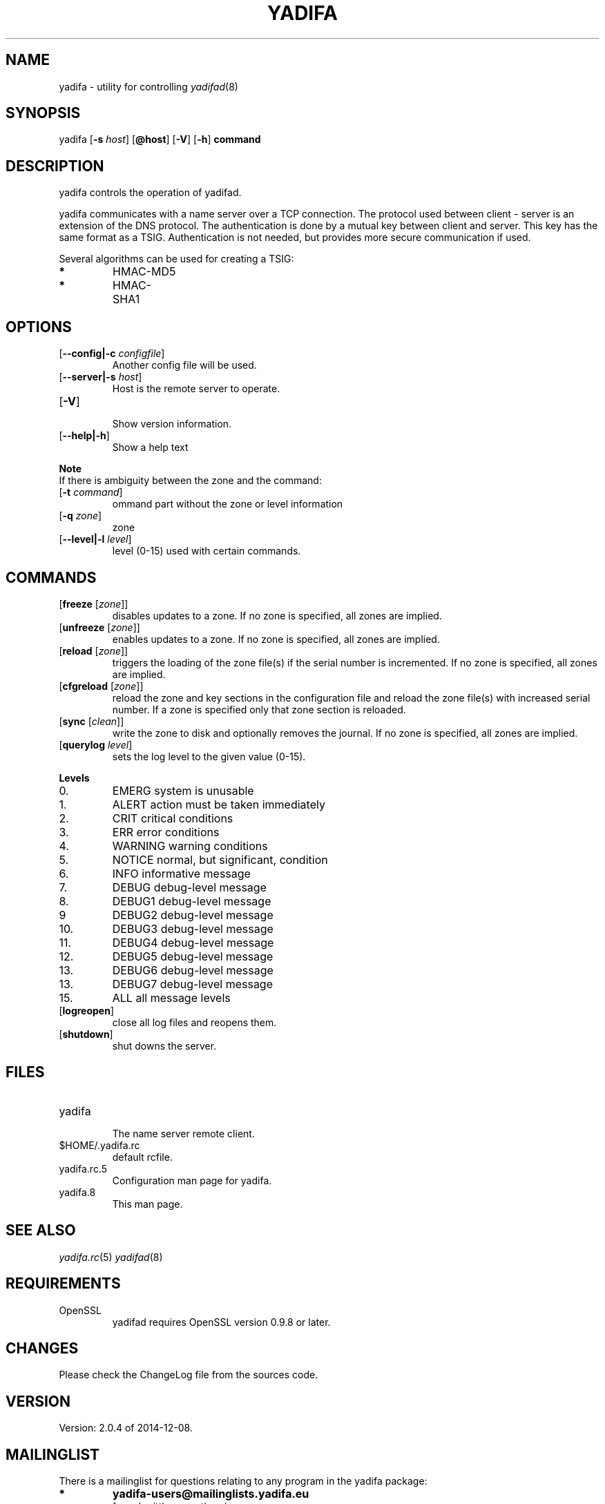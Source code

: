 '\" t
.\" Manual page created with latex2man on Mon Jul 14 14:33:06 CEST 2014
.\" NOTE: This file is generated, DO NOT EDIT.
.de Vb
.ft CW
.nf
..
.de Ve
.ft R

.fi
..
.TH "YADIFA" "8" "2014\-07\-01" "YADIFA " "YADIFA "
.SH NAME
yadifa \- utility for controlling \fIyadifad\fP(8)\&
.PP
.SH SYNOPSIS

.PP
yadifa
[\fB\-s\fP\fI host\fP]
[\fB@host\fP]
[\fB\-V\fP]
[\fB\-h\fP]
\fBcommand\fP
.PP
.SH DESCRIPTION

yadifa
controls the operation of yadifad\&.
.PP
yadifa
communicates with a name server over a TCP connection. The protocol used between client \- server is an extension of the DNS protocol. The authentication is done by a mutual key between client and server. This key has the same format as a TSIG. Authentication is not needed, but provides more secure communication if used. 
.PP
Several algorithms can be used for creating a TSIG: 
.TP
.B *
HMAC\-MD5 
.TP
.B *
HMAC\-SHA1 
.PP
.SH OPTIONS

.TP
[\fB\-\-config|\-c\fP\fI configfile\fP]
 Another config file will be used. 
.TP
[\fB\-\-server|\-s\fP\fI host\fP]
 Host is the remote server to operate. 
.PP
.TP
[\fB\-V\fP]
 Show version information. 
.TP
[\fB\-\-help|\-h\fP]
 Show a help text 
.PP
\fBNote\fP
.br
If there is ambiguity between the zone and the command: 
.TP
[\fB\-t\fP\fI command\fP]
 ommand part without the zone or level information 
.TP
[\fB\-q\fP\fI zone\fP]
 zone 
.TP
[\fB\-\-level|\-l\fP\fI level\fP]
 level (0\-15) used with certain commands. 
.PP
.SH COMMANDS

.TP
[\fBfreeze \fP[\fIzone\fP]]
 disables updates to a zone. 
If no zone is specified, all zones are implied. 
.TP
[\fBunfreeze \fP[\fIzone\fP]]
 enables updates to a zone. 
If no zone is specified, all zones are implied. 
.PP
.TP
[\fBreload \fP[\fIzone\fP]]
 triggers the loading of the zone file(s) if the serial number is incremented. 
If no zone is specified, all zones are implied. 
.TP
[\fBcfgreload \fP[\fIzone\fP]]
 reload the zone and key sections in the configuration file and reload the zone file(s) with increased serial number. 
If a zone is specified only that zone section is reloaded. 
.TP
[\fBsync \fP[\fIclean\fP]]
 write the zone to disk and optionally removes the journal. 
If no zone is specified, all zones are implied. 
.TP
[\fBquerylog \fP\fIlevel\fP]
 sets the log level to the given value (0\-15). 
.PP
\fBLevels\fP
.TP
0.
EMERG system is unusable 
.TP
1.
ALERT action must be taken immediately 
.TP
2.
CRIT critical conditions 
.TP
3.
ERR error conditions 
.TP
4.
WARNING warning conditions 
.TP
5.
NOTICE normal, but significant, condition 
.TP
6.
INFO informative message 
.TP
7.
DEBUG debug\-level message 
.TP
8.
DEBUG1 debug\-level message 
.TP
9
DEBUG2 debug\-level message 
.TP
10.
DEBUG3 debug\-level message 
.TP
11.
DEBUG4 debug\-level message 
.TP
12.
DEBUG5 debug\-level message 
.TP
13.
DEBUG6 debug\-level message 
.TP
13.
DEBUG7 debug\-level message 
.TP
15.
ALL all message levels 
.PP
.TP
[\fBlogreopen\fP]
 close all log files and reopens them. 
.TP
[\fBshutdown\fP]
 shut downs the server. 
.PP
.SH FILES

.PP
.TP
yadifa
 The name server remote client. 
.TP
$HOME/.yadifa.rc
 default rcfile. 
.PP
.TP
yadifa.rc.5
 Configuration man page for yadifa\&.
.TP
yadifa.8
 This man page. 
.PP
.SH SEE ALSO

.PP
\fIyadifa.rc\fP(5)
\fIyadifad\fP(8)
.PP
.SH REQUIREMENTS

.PP
.TP
OpenSSL 
yadifad
requires OpenSSL version 0.9.8 or later. 
.PP
.SH CHANGES

Please check the ChangeLog
file from the sources code. 
.PP
.SH VERSION

.PP
Version: 2.0.4 of 2014-12-08\&.
.PP
.SH MAILINGLIST

There is a mailinglist for questions relating to any program in the yadifa package:
.br
.TP
.B *
\fByadifa\-users@mailinglists.yadifa.eu\fP
.br
for submitting questions/answers. 
.PP
.TP
.B *
\fBhttp://www.yadifa.eu/mailing\-list\-users\fP
.br
for subscription requests. 
.PP
If you would like to stay informed about new versions and official patches send a subscription request to 
via: 
.TP
.B *
\fBhttp://www.yadifa.eu/mailing\-list\-announcements\fP
.PP
(this is a read\-only list). 
.PP
.SH LICENSE AND COPYRIGHT

.PP
.TP
Copyright 
(C)2012, EURid
.br
B\-1831 Diegem, Belgium
.br
\fBinfo@yadifa.eu\fP
.PP
.SH AUTHORS

.PP
Gery Van Emelen 
.br
Email: \fBGery.VanEmelen@EURid.eu\fP
.br
Eric Diaz Fernandez 
.br
Email: \fBEric.DiazFernandez@EURid.eu\fP
.PP
WWW: \fBhttp://www.EURid.eu\fP
.PP
.\" NOTE: This file is generated, DO NOT EDIT.
